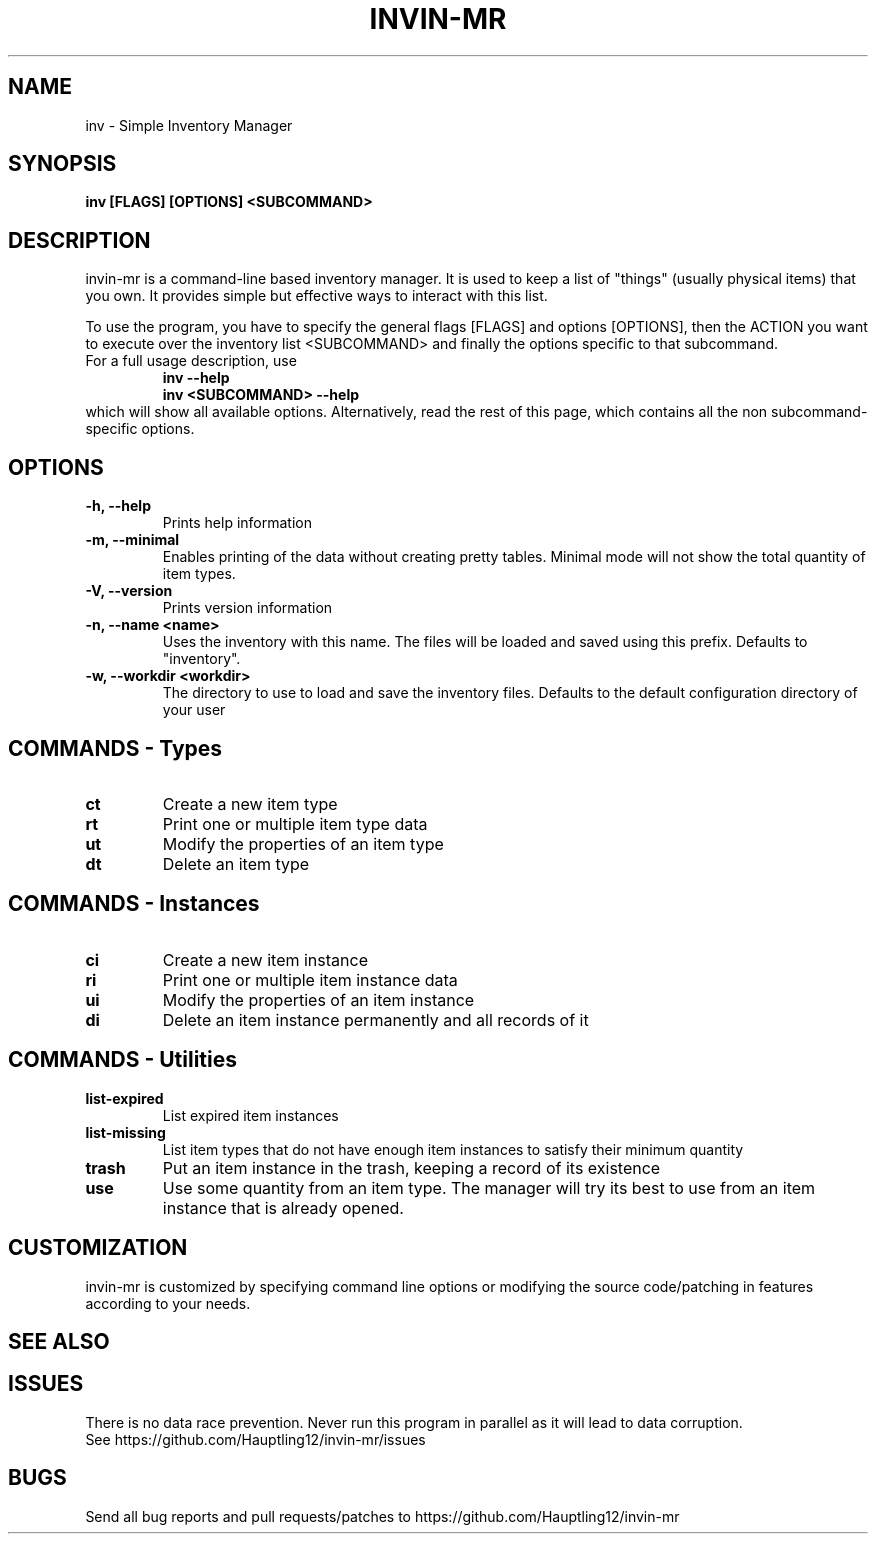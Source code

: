.TH INVIN-MR 1 inv\-VERSION
.SH NAME
inv \- Simple Inventory Manager
.SH SYNOPSIS
.B inv [FLAGS] [OPTIONS] <SUBCOMMAND>
.SH DESCRIPTION
.P
invin-mr is a command-line based inventory manager.
It is used to keep a list of "things" (usually physical items) that you own.
It provides simple but effective ways to interact with this list.
.P
To use the program, you have to specify the general flags [FLAGS] and options [OPTIONS],
then the ACTION you want to execute over the inventory list <SUBCOMMAND>
and finally the options specific to that subcommand.
.TP
For a full usage description, use
.RS
.B inv --help
.TP
.B inv <SUBCOMMAND> --help
.RE
which will show all available options. Alternatively, read the rest of this page, which contains all the non subcommand-specific options.

.SH OPTIONS
.TP
.B \-h, \-\-help
Prints help information
.TP
.B \-m, \-\-minimal
Enables printing of the data without creating pretty tables. Minimal mode will not show the total quantity of item types.
.TP
.B \-V, \-\-version
Prints version information
.TP
.B \-n, \-\-name <name>
Uses the inventory with this name. The files will be loaded and saved using this prefix. Defaults to "inventory".
.TP
.B \-w, \-\-workdir <workdir>
The directory to use to load and save the inventory files. Defaults to the default configuration directory of your user

.SH COMMANDS - Types
.TP
.B ct
Create a new item type
.TP
.B rt
Print one or multiple item type data
.TP
.B ut
Modify the properties of an item type
.TP
.B dt
Delete an item type

.SH COMMANDS - Instances
.TP
.B ci
Create a new item instance
.TP
.B ri
Print one or multiple item instance data
.TP
.B ui
Modify the properties of an item instance
.TP
.B di
Delete an item instance permanently and all records of it

.SH COMMANDS - Utilities
.TP
.B list-expired
List expired item instances
.TP
.B list-missing
List item types that do not have enough item instances to satisfy their minimum quantity
.TP
.B trash
Put an item instance in the trash, keeping a record of its existence
.TP
.B use
Use some quantity from an item type. The manager will try its best to use from an item instance that is already opened.

.SH CUSTOMIZATION
invin-mr is customized by specifying command line options or modifying the source code/patching in features according to your needs.
.SH SEE ALSO
.SH ISSUES
There is no data race prevention. Never run this program in parallel as it will lead to data corruption.
.TP
See https://github.com/Hauptling12/invin-mr/issues
.SH BUGS
Send all bug reports and pull requests/patches to https://github.com/Hauptling12/invin-mr
